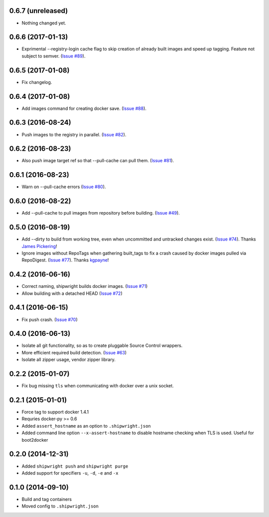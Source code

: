 0.6.7 (unreleased)
------------------

- Nothing changed yet.


0.6.6 (2017-01-13)
------------------

- Exprimental --registry-login cache flag to skip creation of already built
  images and speed up tagging. Feature not subject to semver.
  (`Issue #89 <https://github.com/6si/shipwright/pull/89>`_).

0.6.5 (2017-01-08)
------------------

- Fix changelog.


0.6.4 (2017-01-08)
------------------

- Add images command for creating docker save.
  (`Issue #88 <https://github.com/6si/shipwright/pull/88>`_).


0.6.3 (2016-08-24)
------------------

- Push images to the registry in parallel.
  (`Issue #82 <https://github.com/6si/shipwright/pull/82>`_).


0.6.2 (2016-08-23)
------------------

- Also push image target ref so that --pull-cache can pull them.
  (`Issue #81 <https://github.com/6si/shipwright/pull/81>`_).


0.6.1 (2016-08-23)
------------------

- Warn on --pull-cache errors
  (`Issue #80 <https://github.com/6si/shipwright/pull/80>`_).


0.6.0 (2016-08-22)
------------------

- Add --pull-cache to pull images from repository before building.
  (`Issue #49 <https://github.com/6si/shipwright/issues/49>`_).


0.5.0 (2016-08-19)
------------------

- Add --dirty to build from working tree, even when uncommitted and untracked changes exist.
  (`Issue #74 <https://github.com/6si/shipwright/pull/74>`_).
  Thanks `James Pickering <https://github.com/jamespic>`_!
- Ignore images without RepoTags when gathering built_tags to fix a crash
  caused by docker images pulled via RepoDigest.
  (`Issue #77 <https://github.com/6si/shipwright/issues/77>`_).
  Thanks `kgpayne <https://github.com/kgpayne>`_!


0.4.2 (2016-06-16)
------------------

- Correct naming, shipwright builds docker images.
  (`Issue #71 <https://github.com/6si/shipwright/pull/71>`_)
- Allow building with a detached HEAD
  (`Issue #72 <https://github.com/6si/shipwright/pull/72>`_)


0.4.1 (2016-06-15)
------------------

- Fix push crash. (`Issue #70 <https://github.com/6si/shipwright/pull/70>`_)


0.4.0 (2016-06-13)
------------------

- Isolate all git functionality, so as to create pluggable Source Control wrappers.
- More efficient required build detection. (`Issue #63 <https://github.com/6si/shipwright/pull/63>`_)
- Isolate all zipper usage, vendor zipper library.

0.2.2 (2015-01-07)
------------------

-  Fix bug missing ``tls`` when communicating with docker over a unix
   socket.

0.2.1 (2015-01-01)
------------------

-  Force tag to support docker 1.4.1
-  Requries docker-py >= 0.6
-  Added ``assert_hostname`` as an option to ``.shipwright.json``
-  Added command line option ``--x-assert-hostname`` to disable hostname
   checking when TLS is used. Useful for boot2docker

0.2.0 (2014-12-31)
------------------

-  Added ``shipwright push`` and ``shipwright purge``
-  Added support for specifiers ``-u``, ``-d``, ``-e`` and ``-x``

0.1.0 (2014-09-10)
------------------

-  Build and tag containers
-  Moved config to ``.shipwright.json``
